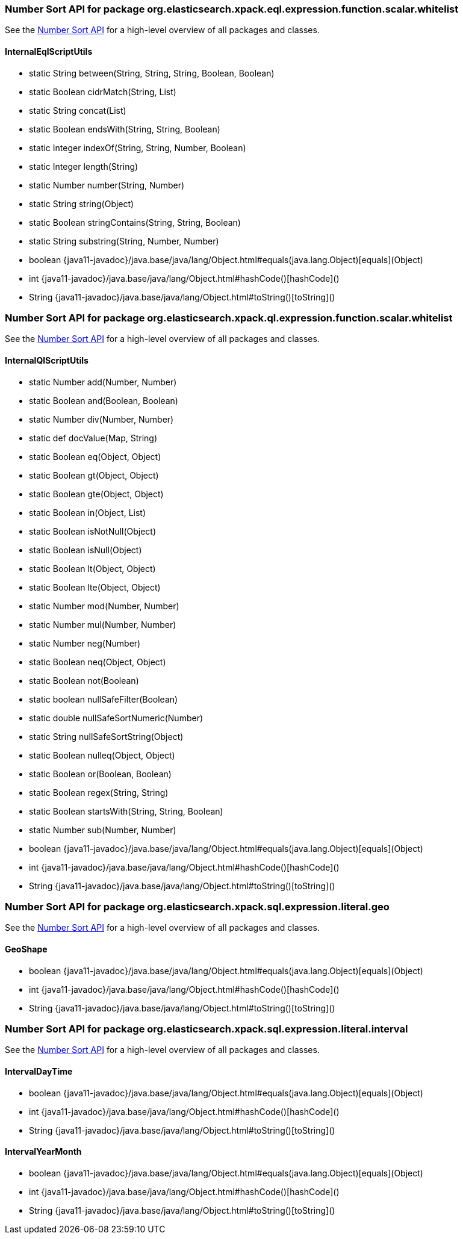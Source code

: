 // This file is auto-generated. Do not edit.


[role="exclude",id="painless-api-reference-number-sort-org-elasticsearch-xpack-eql-expression-function-scalar-whitelist"]
=== Number Sort API for package org.elasticsearch.xpack.eql.expression.function.scalar.whitelist
See the <<painless-api-reference-number-sort, Number Sort API>> for a high-level overview of all packages and classes.

[[painless-api-reference-number-sort-InternalEqlScriptUtils]]
==== InternalEqlScriptUtils
* static String between(String, String, String, Boolean, Boolean)
* static Boolean cidrMatch(String, List)
* static String concat(List)
* static Boolean endsWith(String, String, Boolean)
* static Integer indexOf(String, String, Number, Boolean)
* static Integer length(String)
* static Number number(String, Number)
* static String string(Object)
* static Boolean stringContains(String, String, Boolean)
* static String substring(String, Number, Number)
* boolean {java11-javadoc}/java.base/java/lang/Object.html#equals(java.lang.Object)[equals](Object)
* int {java11-javadoc}/java.base/java/lang/Object.html#hashCode()[hashCode]()
* String {java11-javadoc}/java.base/java/lang/Object.html#toString()[toString]()


[role="exclude",id="painless-api-reference-number-sort-org-elasticsearch-xpack-ql-expression-function-scalar-whitelist"]
=== Number Sort API for package org.elasticsearch.xpack.ql.expression.function.scalar.whitelist
See the <<painless-api-reference-number-sort, Number Sort API>> for a high-level overview of all packages and classes.

[[painless-api-reference-number-sort-InternalQlScriptUtils]]
==== InternalQlScriptUtils
* static Number add(Number, Number)
* static Boolean and(Boolean, Boolean)
* static Number div(Number, Number)
* static def docValue(Map, String)
* static Boolean eq(Object, Object)
* static Boolean gt(Object, Object)
* static Boolean gte(Object, Object)
* static Boolean in(Object, List)
* static Boolean isNotNull(Object)
* static Boolean isNull(Object)
* static Boolean lt(Object, Object)
* static Boolean lte(Object, Object)
* static Number mod(Number, Number)
* static Number mul(Number, Number)
* static Number neg(Number)
* static Boolean neq(Object, Object)
* static Boolean not(Boolean)
* static boolean nullSafeFilter(Boolean)
* static double nullSafeSortNumeric(Number)
* static String nullSafeSortString(Object)
* static Boolean nulleq(Object, Object)
* static Boolean or(Boolean, Boolean)
* static Boolean regex(String, String)
* static Boolean startsWith(String, String, Boolean)
* static Number sub(Number, Number)
* boolean {java11-javadoc}/java.base/java/lang/Object.html#equals(java.lang.Object)[equals](Object)
* int {java11-javadoc}/java.base/java/lang/Object.html#hashCode()[hashCode]()
* String {java11-javadoc}/java.base/java/lang/Object.html#toString()[toString]()


[role="exclude",id="painless-api-reference-number-sort-org-elasticsearch-xpack-sql-expression-literal-geo"]
=== Number Sort API for package org.elasticsearch.xpack.sql.expression.literal.geo
See the <<painless-api-reference-number-sort, Number Sort API>> for a high-level overview of all packages and classes.

[[painless-api-reference-number-sort-GeoShape]]
==== GeoShape
* boolean {java11-javadoc}/java.base/java/lang/Object.html#equals(java.lang.Object)[equals](Object)
* int {java11-javadoc}/java.base/java/lang/Object.html#hashCode()[hashCode]()
* String {java11-javadoc}/java.base/java/lang/Object.html#toString()[toString]()


[role="exclude",id="painless-api-reference-number-sort-org-elasticsearch-xpack-sql-expression-literal-interval"]
=== Number Sort API for package org.elasticsearch.xpack.sql.expression.literal.interval
See the <<painless-api-reference-number-sort, Number Sort API>> for a high-level overview of all packages and classes.

[[painless-api-reference-number-sort-IntervalDayTime]]
==== IntervalDayTime
* boolean {java11-javadoc}/java.base/java/lang/Object.html#equals(java.lang.Object)[equals](Object)
* int {java11-javadoc}/java.base/java/lang/Object.html#hashCode()[hashCode]()
* String {java11-javadoc}/java.base/java/lang/Object.html#toString()[toString]()


[[painless-api-reference-number-sort-IntervalYearMonth]]
==== IntervalYearMonth
* boolean {java11-javadoc}/java.base/java/lang/Object.html#equals(java.lang.Object)[equals](Object)
* int {java11-javadoc}/java.base/java/lang/Object.html#hashCode()[hashCode]()
* String {java11-javadoc}/java.base/java/lang/Object.html#toString()[toString]()


